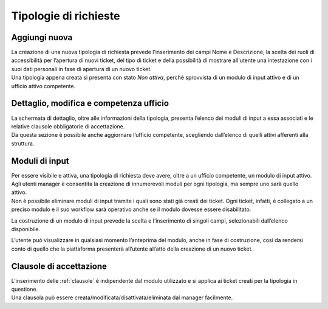 .. django-form-builder documentation master file, created by
   sphinx-quickstart on Tue Jul  2 08:50:49 2019.
   You can adapt this file completely to your liking, but it should at least
   contain the root `toctree` directive.

Tipologie di richieste
======================

Aggiungi nuova
--------------

| La creazione di una nuova tipologia di richiesta prevede l’inserimento dei campi Nome e Descrizione, la scelta dei ruoli di accessibilità per l’apertura di nuovi ticket, del tipo di ticket e della possibilità di mostrare all'utente una intestazione con i suoi dati personali in fase di apertura di un nuovo ticket.
| Una tipologia appena creata si presenta con stato *Non attiva*, perché sprovvista di un modulo di input attivo e di un ufficio attivo competente.

.. thumbnail:: images/category_new.png

Dettaglio, modifica e competenza ufficio
----------------------------------------

| La schermata di dettaglio, oltre alle informazioni della tipologia, presenta l’elenco dei moduli di input a essa associati e le relative clausole obbligatorie di accettazione.
| Da questa sezione è possibile anche aggiornare l’ufficio competente, scegliendo dall’elenco di quelli attivi afferenti alla struttura.

.. thumbnail:: images/category_detail.png

Moduli di input
---------------

| Per essere visibile e attiva, una tipologia di richiesta deve avere, oltre a un ufficio competente, un modulo di input attivo.

.. thumbnail:: images/category_input_modules.png

| Agli utenti manager è consentita la creazione di innumerevoli moduli per ogni tipologia, ma sempre uno sarà quello attivo.
| Non è possibile eliminare moduli di input tramite i quali sono stati già creati dei ticket. Ogni ticket, infatti, è collegato a un preciso modulo e il suo workflow sarà operativo anche se il modulo dovesse essere disabilitato.

La costruzione di un modulo di input prevede la scelta e l’inserimento di singoli campi, selezionabili dall’elenco disponibile.

.. thumbnail:: images/category_input_module_detail.png

L’utente può visualizzare in qualsiasi momento l’anteprima del modulo, anche in fase di costruzione, così da rendersi conto di quello che la piattaforma presenterà all’utente all’atto della creazione di un nuovo ticket.

Clausole di accettazione
------------------------

| L’inserimento delle :ref:`clausole` è indipendente dal modulo utilizzato e si applica ai ticket creati per la tipologia in questione.
| Una clausola può essere creata/modificata/disattivata/eliminata dal manager facilmente.

.. thumbnail:: images/category_condition.png

